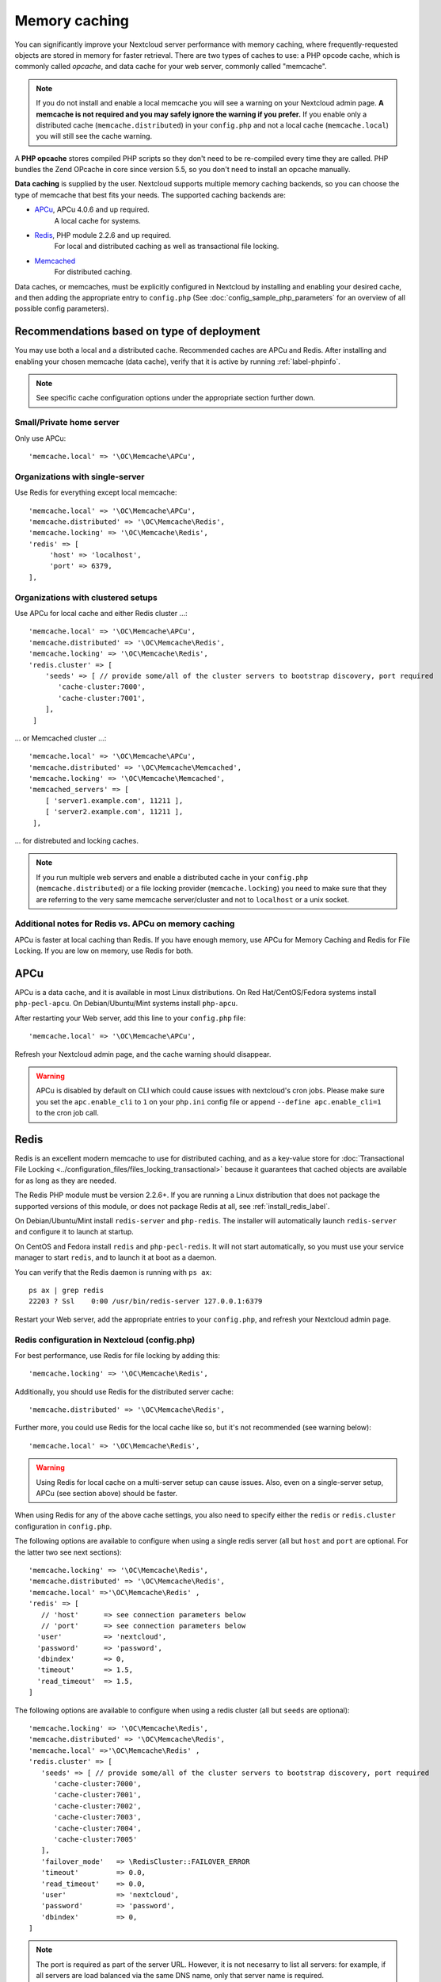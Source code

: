 ==============
Memory caching
==============

You can significantly improve your Nextcloud server performance with memory 
caching, where frequently-requested objects are stored in memory for faster 
retrieval. There are two types of caches to use: a PHP opcode cache, which is 
commonly called *opcache*, and data cache for your web server, commonly called
"memcache".

.. note:: If you do not install and enable a local memcache you will see a
   warning on your Nextcloud admin page. **A memcache is not required and you
   may safely ignore the warning if you prefer.** If you enable only a
   distributed cache (``memcache.distributed``) in your ``config.php`` and not
   a local cache (``memcache.local``) you will still see the cache warning.

A **PHP opcache** stores compiled PHP scripts so they don't need to be re-compiled 
every time they are called. PHP bundles the Zend OPcache in core since version 
5.5, so you don't need to install an opcache manually.

**Data caching** is supplied by the user. Nextcloud supports multiple memory
caching backends, so you can choose the type of memcache that best fits your
needs. The supported caching backends are:

* `APCu <https://pecl.php.net/package/APCu>`_, APCu 4.0.6 and up required.
   A local cache for systems.
* `Redis <http://redis.io/>`_, PHP module 2.2.6 and up required.
   For local and distributed caching as well as transactional file locking.
* `Memcached <https://www.memcached.org/>`_
   For distributed caching.
   
Data caches, or memcaches, must be explicitly configured in Nextcloud by installing
and enabling your desired cache, and then adding the appropriate entry to 
``config.php`` (See :doc:`config_sample_php_parameters` for an overview of
all possible config parameters).


Recommendations based on type of deployment
-------------------------------------------

You may use both a local and a distributed cache. Recommended caches are APCu 
and Redis. After installing and enabling your chosen memcache (data cache),
verify that it is active by running :ref:`label-phpinfo`.

.. note:: See specific cache configuration options under the appropriate section further down.

Small/Private home server
^^^^^^^^^^^^^^^^^^^^^^^^^

Only use APCu::

    'memcache.local' => '\OC\Memcache\APCu',

Organizations with single-server
^^^^^^^^^^^^^^^^^^^^^^^^^^^^^^^^

Use Redis for everything except local memcache::

  'memcache.local' => '\OC\Memcache\APCu',
  'memcache.distributed' => '\OC\Memcache\Redis',
  'memcache.locking' => '\OC\Memcache\Redis',
  'redis' => [
       'host' => 'localhost',
       'port' => 6379,
  ],

Organizations with clustered setups
^^^^^^^^^^^^^^^^^^^^^^^^^^^^^^^^^^^

Use APCu for local cache and either Redis cluster ...::

  'memcache.local' => '\OC\Memcache\APCu',
  'memcache.distributed' => '\OC\Memcache\Redis',
  'memcache.locking' => '\OC\Memcache\Redis',
  'redis.cluster' => [
      'seeds' => [ // provide some/all of the cluster servers to bootstrap discovery, port required
         'cache-cluster:7000',
         'cache-cluster:7001',
      ],
   ]

... or Memcached cluster ...::

  'memcache.local' => '\OC\Memcache\APCu',
  'memcache.distributed' => '\OC\Memcache\Memcached',
  'memcache.locking' => '\OC\Memcache\Memcached',
  'memcached_servers' => [
      [ 'server1.example.com', 11211 ],
      [ 'server2.example.com', 11211 ],
   ],

... for distrebuted and locking caches.

.. note:: If you run multiple web servers and enable a distributed cache in
    your ``config.php`` (``memcache.distributed``) or a file locking provider
    (``memcache.locking``) you need to make sure that they are referring to the
    very same memcache server/cluster and not to ``localhost`` or a unix socket.

Additional notes for Redis vs. APCu on memory caching
^^^^^^^^^^^^^^^^^^^^^^^^^^^^^^^^^^^^^^^^^^^^^^^^^^^^^

APCu is faster at local caching than Redis. If you have enough memory, use APCu for Memory Caching
and Redis for File Locking. If you are low on memory, use Redis for both.


APCu
----

APCu is a data cache, and it is available in most
Linux distributions. On Red Hat/CentOS/Fedora systems install
``php-pecl-apcu``. On Debian/Ubuntu/Mint systems install ``php-apcu``.

After restarting your Web server, add this line to your ``config.php`` file::

 'memcache.local' => '\OC\Memcache\APCu',
 
Refresh your Nextcloud admin page, and the cache warning should disappear.  

.. warning:: APCu is disabled by default on CLI which could cause issues with nextcloud's
   cron jobs. Please make sure you set the ``apc.enable_cli`` to ``1`` on your ``php.ini``
   config file or append ``--define apc.enable_cli=1`` to the cron job call.


Redis
-----

Redis is an excellent modern memcache to use for distributed caching, and
as a key-value store for :doc:`Transactional File Locking
<../configuration_files/files_locking_transactional>` because it guarantees 
that cached objects are available for as long as they are needed.

The Redis PHP module must be version 2.2.6+. If you are running a Linux
distribution that does not package the supported versions of this module, or 
does not package Redis at all, see :ref:`install_redis_label`.

On Debian/Ubuntu/Mint install ``redis-server`` and ``php-redis``. The installer
will automatically launch ``redis-server`` and configure it to launch at 
startup.

On CentOS and Fedora install ``redis`` and ``php-pecl-redis``. It will not 
start automatically, so you must use your service manager to start 
``redis``, and to launch it at boot as a daemon.
 
You can verify that the Redis daemon is running with ``ps ax``::
 
 ps ax | grep redis
 22203 ? Ssl    0:00 /usr/bin/redis-server 127.0.0.1:6379 
 
Restart your Web server, add the appropriate entries to your ``config.php``, and 
refresh your Nextcloud admin page.

Redis configuration in Nextcloud (config.php)
^^^^^^^^^^^^^^^^^^^^^^^^^^^^^^^^^^^^^^^^^^^^^

For best performance, use Redis for file locking by adding this::

  'memcache.locking' => '\OC\Memcache\Redis',

Additionally, you should use Redis for the distributed server cache:: 

  'memcache.distributed' => '\OC\Memcache\Redis',

Further more, you could use Redis for the local cache like so, but it's not recommended (see warning below):: 

  'memcache.local' => '\OC\Memcache\Redis',

.. warning:: Using Redis for local cache on a multi-server setup can cause issues. Also, even on a single-server setup, APCu (see section above) should be faster.

When using Redis for any of the above cache settings, you also need to
specify either the ``redis`` or ``redis.cluster`` configuration in ``config.php``.

The following options are available to configure when using a single redis server (all but ``host`` and ``port`` are optional. For the latter two see next sections)::

   'memcache.locking' => '\OC\Memcache\Redis',
   'memcache.distributed' => '\OC\Memcache\Redis',
   'memcache.local' =>'\OC\Memcache\Redis' ,
   'redis' => [
      // 'host'      => see connection parameters below
      // 'port'      => see connection parameters below
     'user'          => 'nextcloud',
     'password'      => 'password',
     'dbindex'       => 0,
     'timeout'       => 1.5,
     'read_timeout'  => 1.5,
   ]

The following options are available to configure when using a redis cluster (all but ``seeds`` are optional)::

   'memcache.locking' => '\OC\Memcache\Redis',
   'memcache.distributed' => '\OC\Memcache\Redis',
   'memcache.local' =>'\OC\Memcache\Redis' ,
   'redis.cluster' => [
      'seeds' => [ // provide some/all of the cluster servers to bootstrap discovery, port required
         'cache-cluster:7000',
         'cache-cluster:7001',
         'cache-cluster:7002',
         'cache-cluster:7003',
         'cache-cluster:7004',
         'cache-cluster:7005'
      ],
      'failover_mode'   => \RedisCluster::FAILOVER_ERROR
      'timeout'         => 0.0,
      'read_timeout'    => 0.0,
      'user'            => 'nextcloud',
      'password'        => 'password',
      'dbindex'         => 0,
   ]
   
      
.. note:: The port is required as part of the server URL. However, it is not necesarry to list all servers: for example, if all servers are load balanced via the same DNS name, only that server name is required.

Connecting to single Redis server over TCP
^^^^^^^^^^^^^^^^^^^^^^^^^^^^^^^^^^^^^^^^^^

To connect to a remote or local Redis server over TCP use::

   'redis' => [
      'host' => 'redis-host.example.com',
      'port' => 6379,
   ],

Connecting to single Redis server over TLS
^^^^^^^^^^^^^^^^^^^^^^^^^^^^^^^^^^^^^^^^^^
To connect via TCP over TLS, add the following  configuration::

   'redis' => [
      'host' => 'tls://127.0.0.1',
      'port' => 6379,
      'ssl_context' => [
         'local_cert' => '/certs/redis.crt',
         'local_pk' => '/certs/redis.key',
         'cafile' => '/certs/ca.crt',
         'verify_peer_name' => false
      ]
   ]

Connecting to Redis cluster over TLS
^^^^^^^^^^^^^^^^^^^^^^^^^^^^^^^^^^^^^^^^^^
To connect via TCP over TLS, add the following  configuration::

   'redis.cluster' => [
      'seeds' => [ // provide some/all of the cluster servers to bootstrap discovery, port required
         'cache-cluster:7000',
         'cache-cluster:7001',
      ],
      'ssl_context' => [
         'local_cert' => '/certs/redis.crt',
         'local_pk' => '/certs/redis.key',
         'cafile' => '/certs/ca.crt',
         'verify_peer_name' => false
      ]
   ]

Connecting to single Redis server over UNIX socket
^^^^^^^^^^^^^^^^^^^^^^^^^^^^^^^^^^^^^^^^^^^^^^^^^^

If you want to connect to Redis configured to listen on an Unix socket (which is
recommended if Redis is running on the same system as Nextcloud) use this example
``config.php`` configuration::

   'redis' => [
      'host'     => '/run/redis/redis-server.sock',
      'port'     => 0,
   ],

Only "host" and "port" variables are required, the other ones are optional.

Update the redis configuration in ``/etc/redis/redis.conf`` accordingly: uncomment Unix socket options and ensure the "socket" and "port" settings match your Nextcloud configuration.

Be sure to set the right permissions on redis.sock so that your webserver can
read and write to it. For this you typically have to add the webserver user
to the redis group::

  usermod -a -G redis www-data

You might need to restart apache for the changes to take effect::

 systemctl restart apache2

Redis is very configurable; consult `the Redis documentation 
<http://redis.io/documentation>`_ to learn more.

Using the Redis session handler
^^^^^^^^^^^^^^^^^^^^^^^^^^^^^^^

If you are using Redis for locking and/or caching,
you may also wish to use Redis for session management. Redis can be used for centralized
session management across multiple Nextcloud application servers, unlike the standard
`files` handler. If you use the Redis handler, though, you *MUST* ensure that session
locking is enabled. As of this writing, the Redis session handler does *NOT* enable
session locking by default, which can lead to session corruption in some Nextcloud apps
that make heavy use of session writes such as Talk. In addition, even when session locking
is enabled, if the application fails to acquire a lock, the Redis session handler does not
currently return an error. Adding the following settings in your ``php.ini`` file will
prevent session corruption when using Redis as your session handler: ::

  redis.session.locking_enabled=1
  redis.session.lock_retries=-1
  redis.session.lock_wait_time=10000

More information on configuration of phpredis session handler can be found on the
`PhpRedis GitHub page <https://github.com/phpredis/phpredis>`_

Additional Redis installation help
^^^^^^^^^^^^^^^^^^^^^^^^^^^^^^^^^^

If your version of **Mint** or **Ubuntu** does not package the required version of 
``php-redis``, then try `this Redis guide on Tech and Me
<https://www.techandme.se/install-redis-cache-on-ubuntu-server-with-php-7-and-nextcloud/>`_
for a complete Redis installation on Ubuntu 14.04 using PECL. 
These instructions are adaptable for **any distro** that does not package the 
supported version, or that does not package Redis at all, such as **SUSE Linux 
Enterprise Server** and **Red Hat Enterprise Linux**.

For PHP 7.0 and PHP 7.1 use Redis PHP module 3.1.x or later.
  
See `<https://pecl.php.net/package/redis>`_

On Debian/Mint/Ubuntu, use ``apt-cache`` to see the available 
``php-redis`` version, or the version of your installed package::

 apt-cache policy php-redis
 
On CentOS and Fedora, the ``yum`` command shows available and installed version 
information::

 yum search php-pecl-redis


Memcached
---------

Memcached is a reliable oldtimer for shared caching on distributed servers,
and performs well with Nextcloud with one exception: it is not suitable to use
with :doc:`Transactional File Locking <../configuration_files/files_locking_transactional>`
because it does not store locks, and data can disappear from the cache at any time
(Redis is the best memcache for this).

.. note:: Be sure to install the **memcached** PHP module, and not memcache, as
   in the following examples. Nextcloud supports only the **memcached** PHP
   module.

Setting up Memcached is easy. On Debian/Ubuntu/Mint install ``memcached`` and
``php-memcached``. The installer will automatically start ``memcached`` and
configure it to launch at startup.

On Red Hat/CentOS/Fedora install ``memcached`` and
``php-pecl-memcached``. It will not start automatically, so you must use
your service manager to start ``memcached``, and to launch it at boot as a
daemon.

You can verify that the Memcached daemon is running with ``ps ax``::

 ps ax | grep memcached
 19563 ? Sl 0:02 /usr/bin/memcached -m 64 -p 11211 -u memcache -l
 127.0.0.1

Restart your Web server, add the appropriate entries to your
``config.php``, and refresh your Nextcloud admin page.

Memcached configuration in Nextcloud (config.php)
^^^^^^^^^^^^^^^^^^^^^^^^^^^^^^^^^^^^^^^^^^^^^^^^^

This example uses APCu for the local cache, Memcached as the distributed memcache,
and lists all the servers in the shared cache pool with their port numbers::

 'memcache.local' => '\OC\Memcache\APCu',
 'memcache.distributed' => '\OC\Memcache\Memcached',
 'memcache.locking' => '\OC\Memcache\Memcached',
 'memcached_servers' => [
      [ 'server0.example.com', 11211 ],
      [ 'server1.example.com', 11211 ],
      [ 'server2.example.com', 11211 ],
  ],


Cache Directory location
------------------------

The cache directory defaults to ``data/$user/cache`` where ``$user`` is the 
current user. You may use the ``'cache_path'`` directive in ``config.php``
(See :doc:`config_sample_php_parameters`) to select a different location.
